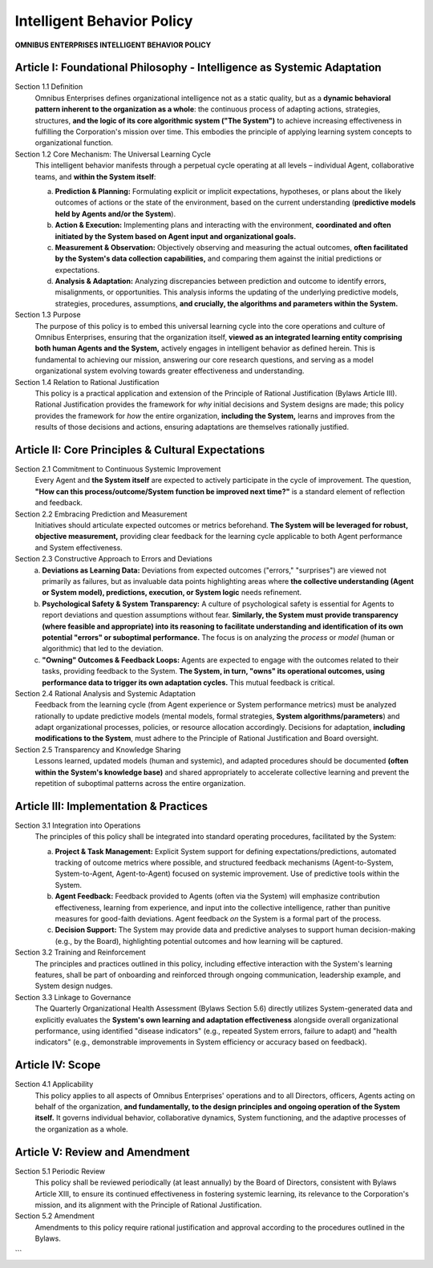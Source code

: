 ===========================
Intelligent Behavior Policy
===========================

**OMNIBUS ENTERPRISES INTELLIGENT BEHAVIOR POLICY**

Article I: Foundational Philosophy - Intelligence as Systemic Adaptation
=======================================================================

Section 1.1 Definition
    Omnibus Enterprises defines organizational intelligence not as a static quality, but as a 
    **dynamic behavioral pattern inherent to the organization as a whole**: the continuous 
    process of adapting actions, strategies, structures, **and the logic of its core 
    algorithmic system ("The System")** to achieve increasing effectiveness in fulfilling 
    the Corporation's mission over time. This embodies the principle of applying learning 
    system concepts to organizational function.

Section 1.2 Core Mechanism: The Universal Learning Cycle
    This intelligent behavior manifests through a perpetual cycle operating at all levels – 
    individual Agent, collaborative teams, and **within the System itself**:

    (a) **Prediction & Planning:** Formulating explicit or implicit expectations, hypotheses, 
        or plans about the likely outcomes of actions or the state of the environment, 
        based on the current understanding (**predictive models held by Agents and/or the System**).
    (b) **Action & Execution:** Implementing plans and interacting with the environment, 
        **coordinated and often initiated by the System based on Agent input and 
        organizational goals.**
    (c) **Measurement & Observation:** Objectively observing and measuring the actual outcomes, 
        **often facilitated by the System's data collection capabilities,** and comparing 
        them against the initial predictions or expectations.
    (d) **Analysis & Adaptation:** Analyzing discrepancies between prediction and outcome to 
        identify errors, misalignments, or opportunities. This analysis informs the updating 
        of the underlying predictive models, strategies, procedures, assumptions, **and 
        crucially, the algorithms and parameters within the System.**

Section 1.3 Purpose
    The purpose of this policy is to embed this universal learning cycle into the core 
    operations and culture of Omnibus Enterprises, ensuring that the organization itself, 
    **viewed as an integrated learning entity comprising both human Agents and the System,** actively engages in intelligent behavior as defined herein. This is fundamental to 
    achieving our mission, answering our core research questions, and serving as a model 
    organizational system evolving towards greater effectiveness and understanding.

Section 1.4 Relation to Rational Justification
    This policy is a practical application and extension of the Principle of Rational 
    Justification (Bylaws Article III). Rational Justification provides the framework for 
    *why* initial decisions and System designs are made; this policy provides the framework 
    for *how* the entire organization, **including the System,** learns and improves from 
    the results of those decisions and actions, ensuring adaptations are themselves rationally 
    justified.

Article II: Core Principles & Cultural Expectations
=================================================

Section 2.1 Commitment to Continuous Systemic Improvement
    Every Agent and **the System itself** are expected to actively participate in the cycle of 
    improvement. The question, **"How can this process/outcome/System function be improved 
    next time?"** is a standard element of reflection and feedback.

Section 2.2 Embracing Prediction and Measurement
    Initiatives should articulate expected outcomes or metrics beforehand. **The System will 
    be leveraged for robust, objective measurement,** providing clear feedback for the 
    learning cycle applicable to both Agent performance and System effectiveness.

Section 2.3 Constructive Approach to Errors and Deviations
    (a) **Deviations as Learning Data:** Deviations from expected outcomes ("errors," "surprises") 
        are viewed not primarily as failures, but as invaluable data points highlighting areas 
        where **the collective understanding (Agent or System model), predictions, execution, 
        or System logic** needs refinement.
    (b) **Psychological Safety & System Transparency:** A culture of psychological safety is 
        essential for Agents to report deviations and question assumptions without fear. 
        **Similarly, the System must provide transparency (where feasible and appropriate) 
        into its reasoning to facilitate understanding and identification of its own potential 
        "errors" or suboptimal performance.** The focus is on analyzing the *process* or 
        *model* (human or algorithmic) that led to the deviation.
    (c) **"Owning" Outcomes & Feedback Loops:** Agents are expected to engage with the outcomes 
        related to their tasks, providing feedback to the System. **The System, in turn, 
        "owns" its operational outcomes, using performance data to trigger its own adaptation 
        cycles.** This mutual feedback is critical.

Section 2.4 Rational Analysis and Systemic Adaptation
    Feedback from the learning cycle (from Agent experience or System performance metrics) 
    must be analyzed rationally to update predictive models (mental models, formal strategies, 
    **System algorithms/parameters**) and adapt organizational processes, policies, or resource 
    allocation accordingly. Decisions for adaptation, **including modifications to the System**, 
    must adhere to the Principle of Rational Justification and Board oversight.

Section 2.5 Transparency and Knowledge Sharing
    Lessons learned, updated models (human and systemic), and adapted procedures should be 
    documented **(often within the System's knowledge base)** and shared appropriately to 
    accelerate collective learning and prevent the repetition of suboptimal patterns across 
    the entire organization.

Article III: Implementation & Practices
=======================================

Section 3.1 Integration into Operations
    The principles of this policy shall be integrated into standard operating procedures, 
    facilitated by the System:

    (a) **Project & Task Management:** Explicit System support for defining expectations/predictions, 
        automated tracking of outcome metrics where possible, and structured feedback mechanisms 
        (Agent-to-System, System-to-Agent, Agent-to-Agent) focused on systemic improvement. 
        Use of predictive tools within the System.
    (b) **Agent Feedback:** Feedback provided to Agents (often via the System) will emphasize 
        contribution effectiveness, learning from experience, and input into the collective 
        intelligence, rather than punitive measures for good-faith deviations. Agent feedback 
        *on* the System is a formal part of the process.
    (c) **Decision Support:** The System may provide data and predictive analyses to support 
        human decision-making (e.g., by the Board), highlighting potential outcomes and how 
        learning will be captured.

Section 3.2 Training and Reinforcement
    The principles and practices outlined in this policy, including effective interaction with 
    the System's learning features, shall be part of onboarding and reinforced through ongoing 
    communication, leadership example, and System design nudges.

Section 3.3 Linkage to Governance
    The Quarterly Organizational Health Assessment (Bylaws Section 5.6) directly utilizes 
    System-generated data and explicitly evaluates the **System's own learning and adaptation 
    effectiveness** alongside overall organizational performance, using identified "disease 
    indicators" (e.g., repeated System errors, failure to adapt) and "health indicators" 
    (e.g., demonstrable improvements in System efficiency or accuracy based on feedback).

Article IV: Scope
=================

Section 4.1 Applicability
    This policy applies to all aspects of Omnibus Enterprises' operations and to all Directors, 
    officers, Agents acting on behalf of the organization, **and fundamentally, to the design 
    principles and ongoing operation of the System itself.** It governs individual behavior, 
    collaborative dynamics, System functioning, and the adaptive processes of the organization 
    as a whole.

Article V: Review and Amendment
==============================

Section 5.1 Periodic Review
    This policy shall be reviewed periodically (at least annually) by the Board of Directors, 
    consistent with Bylaws Article XIII, to ensure its continued effectiveness in fostering 
    systemic learning, its relevance to the Corporation's mission, and its alignment with 
    the Principle of Rational Justification.

Section 5.2 Amendment
    Amendments to this policy require rational justification and approval according to the 
    procedures outlined in the Bylaws.
```
